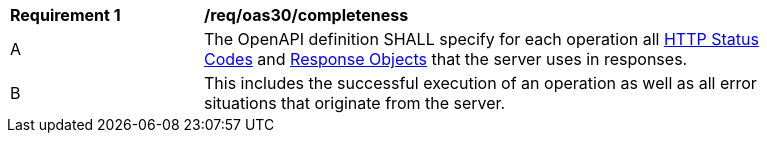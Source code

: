 [[req_oas30_completeness]]
[width="90%",cols="2,6a"]
|===
^|*Requirement {counter:req-id}* | */req/oas30/completeness* 
^|A |The OpenAPI definition SHALL specify for each operation all link:http://spec.openapis.org/oas/v3.0.3#http-status-codes[HTTP Status Codes] and link:http://spec.openapis.org/oas/v3.0.3#responseObject[Response Objects] that the server uses in responses.
^|B |This includes the successful execution of an operation as well as all error situations that originate from the server.
|===
